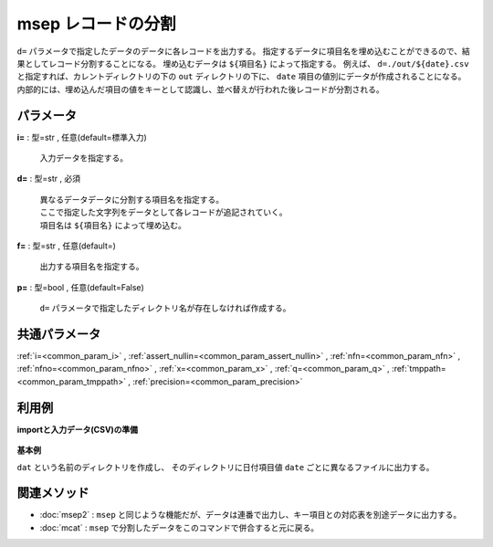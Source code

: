 msep レコードの分割
------------------------

``d=`` パラメータで指定したデータのデータに各レコードを出力する。
指定するデータに項目名を埋め込むことができるので、結果としてレコード分割することになる。
埋め込むデータは ``${項目名}`` によって指定する。
例えば、 ``d=./out/${date}.csv`` と指定すれば、カレントディレクトリの下の ``out`` ディレクトリの下に、
``date`` 項目の値別にデータが作成されることになる。
内部的には、埋め込んだ項目の値をキーとして認識し、並べ替えが行われた後レコードが分割される。


パラメータ
''''''''''''''''''''''

**i=** : 型=str , 任意(default=標準入力)

  | 入力データを指定する。

**d=** : 型=str , 必須

  | 異なるデータデータに分割する項目名を指定する。
  | ここで指定した文字列をデータとして各レコードが追記されていく。
  | 項目名は ``${項目名}`` によって埋め込む。

**f=** : 型=str , 任意(default=)

  | 出力する項目名を指定する。

**p=** : 型=bool , 任意(default=False)

  | ``d=``  パラメータで指定したディレクトリ名が存在しなければ作成する。



共通パラメータ
''''''''''''''''''''

:ref:`i=<common_param_i>`
, :ref:`assert_nullin=<common_param_assert_nullin>`
, :ref:`nfn=<common_param_nfn>`
, :ref:`nfno=<common_param_nfno>`
, :ref:`x=<common_param_x>`
, :ref:`q=<common_param_q>`
, :ref:`tmppath=<common_param_tmppath>`
, :ref:`precision=<common_param_precision>`


利用例
''''''''''''

**importと入力データ(CSV)の準備**

  .. code-block:: python
    :linenos:

    import nysol.mcmd as nm

    with open('dat1.csv','w') as f:
      f.write(
    '''item,date,quantity,price
    A,20081201,1,10
    B,20081201,4,40
    A,20081202,2,20
    A,20081203,3,30
    B,20081203,5,50
    ''')


**基本例**

``dat`` という名前のディレクトリを作成し、
そのディレクトリに日付項目値 ``date`` ごとに異なるファイルに出力する。

  .. code-block:: python
    :linenos:

    nm.msep(d="./dat/${date}.csv", p=True, i="dat1.csv").run()
    ###  の内容


関連メソッド
''''''''''''''''''''

* :doc:`msep2` : ``msep`` と同じような機能だが、データは連番で出力し、キー項目との対応表を別途データに出力する。
* :doc:`mcat` : ``msep`` で分割したデータをこのコマンドで併合すると元に戻る。

